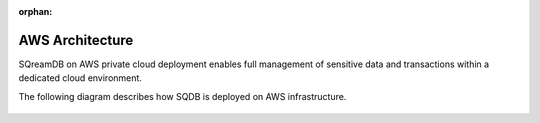 :orphan:

.. _aws_architecture:

****************
AWS Architecture
****************

SQreamDB on AWS private cloud deployment enables full management of sensitive data and transactions within a dedicated cloud environment.

The following diagram describes how SQDB is deployed on AWS infrastructure.



.. figure:: /_static/images/aws_sqreamdb_architecture.png
   :scale: 60 %
